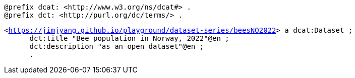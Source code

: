 `@prefix dcat: <\http://www.w3.org/ns/dcat#> .` +
`@prefix dct: <\http://purl.org/dc/terms/> .` 


`<https://jimjyang.github.io/playground/dataset-series/beesNO2022[]> a dcat:Dataset ;` +
`&#8201; &#8201; &#8201;    dct:title "Bee population in Norway, 2022"@en ;` +
`&#8201; &#8201; &#8201;    dct:description "as an open dataset"@en ;` +
`&#8201; &#8201; &#8201; .`

